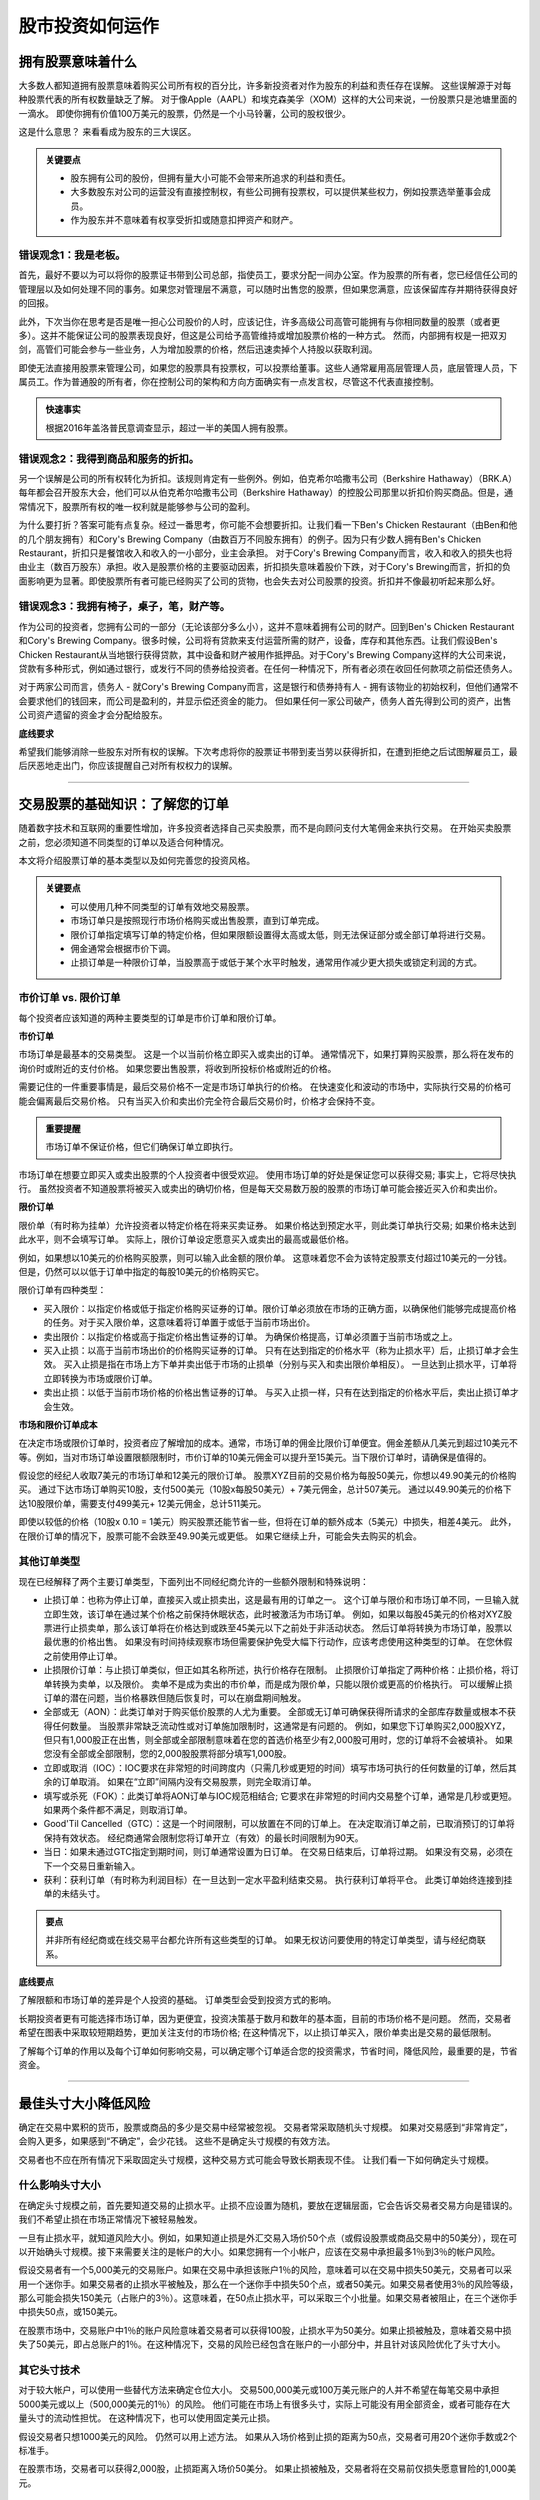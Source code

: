 ===============================================================
股市投资如何运作
===============================================================

拥有股票意味着什么
-------------------------------------

大多数人都知道拥有股票意味着购买公司所有权的百分比，许多新投资者对作为股东的利益和责任存在误解。 这些误解源于对每种股票代表的所有权数量缺乏了解。 对于像Apple（AAPL）和埃克森美孚（XOM）这样的大公司来说，一份股票只是池塘里面的一滴水。 即使你拥有价值100万美元的股票，仍然是一个小马铃薯，公司的股权很少。

这是什么意思？ 来看看成为股东的三大误区。

.. admonition:: 关键要点

        •	股东拥有公司的股份，但拥有量大小可能不会带来所追求的利益和责任。
        •	大多数股东对公司的运营没有直接控制权，有些公司拥有投票权，可以提供某些权力，例如投票选举董事会成员。
        •	作为股东并不意味着有权享受折扣或随意扣押资产和财产。

错误观念1：我是老板。
^^^^^^^^^^^^^^^^^^^^^^^^^^^^^^^^^^^^^^

首先，最好不要以为可以将你的股票证书带到公司总部，指使员工，要求分配一间办公室。作为股票的所有者，您已经信任公司的管理层以及如何处理不同的事务。如果您对管理层不满意，可以随时出售您的股票，但如果您满意，应该保留库存并期待获得良好的回报。

此外，下次当你在思考是否是唯一担心公司股价的人时，应该记住，许多高级公司高管可能拥有与你相同数量的股票（或者更多）。这并不能保证公司的股票表现良好，但这是公司给予高管维持或增加股票价格的一种方式。 然而，内部拥有权是一把双刃剑，高管们可能会参与一些业务，人为增加股票的价格，然后迅速卖掉个人持股以获取利润。

即使无法直接用股票来管理公司，如果您的股票具有投票权，可以投票给董事。这些人通常雇用高层管理人员，底层管理人员，下属员工。作为普通股的所有者，你在控制公司的架构和方向方面确实有一点发言权，尽管这不代表直接控制。

.. admonition:: 快速事实

        根据2016年盖洛普民意调查显示，超过一半的美国人拥有股票。


错误观念2：我得到商品和服务的折扣。
^^^^^^^^^^^^^^^^^^^^^^^^^^^^^^^^^^^^^^^^^^^^^^

另一个误解是公司的所有权转化为折扣。该规则肯定有一些例外。例如，伯克希尔哈撒韦公司（Berkshire Hathaway）（BRK.A）每年都会召开股东大会，他们可以从伯克希尔哈撒韦公司（Berkshire Hathaway）的控股公司那里以折扣价购买商品。但是，通常情况下，股票所有权的唯一权利就是能够参与公司的盈利。

为什么要打折？答案可能有点复杂。经过一番思考，你可能不会想要折扣。让我们看一下Ben's Chicken Restaurant（由Ben和他的几个朋友拥有）和Cory's Brewing Company（由数百万不同股东拥有）的例子。因为只有少数人拥有Ben's Chicken Restaurant，折扣只是餐馆收入和收入的一小部分，业主会承担。
对于Cory's Brewing Company而言，收入和收入的损失也将由业主（数百万股东）承担。收入是股票价格的主要驱动因素，折扣损失意味着股价下跌，对于Cory's Brewing而言，折扣的负面影响更为显著。即使股票所有者可能已经购买了公司的货物，也会失去对公司股票的投资。折扣并不像最初听起来那么好。


错误观念3：我拥有椅子，桌子，笔，财产等。
^^^^^^^^^^^^^^^^^^^^^^^^^^^^^^^^^^^^^^^^^^^^^^^^^^^^

作为公司的投资者，您拥有公司的一部分（无论该部分多么小），这并不意味着拥有公司的财产。回到Ben's Chicken Restaurant和Cory's Brewing Company。很多时候，公司将有贷款来支付运营所需的财产，设备，库存和其他东西。让我们假设Ben's Chicken Restaurant从当地银行获得贷款，其中设备和财产被用作抵押品。对于Cory's Brewing Company这样的大公司来说，贷款有多种形式，例如通过银行，或发行不同的债券给投资者。在任何一种情况下，所有者必须在收回任何款项之前偿还债务人。

对于两家公司而言，债务人 - 就Cory's Brewing Company而言，这是银行和债券持有人 - 拥有该物业的初始权利，但他们通常不会要求他们的钱回来，而公司是盈利的，并显示偿还资金的能力。 但如果任何一家公司破产，债务人首先得到公司的资产，出售公司资产遗留的资金才会分配给股东。


**底线要求**

希望我们能够消除一些股东对所有权的误解。下次考虑将你的股票证书带到麦当劳以获得折扣，在遭到拒绝之后试图解雇员工，最后厌恶地走出门，你应该提醒自己对所有权权力的误解。


-----------------

交易股票的基础知识：了解您的订单
---------------------------------------------------
	

随着数字技术和互联网的重要性增加，许多投资者选择自己买卖股票，而不是向顾问支付大笔佣金来执行交易。 在开始买卖股票之前，您必须知道不同类型的订单以及适合何种情况。

本文将介绍股票订单的基本类型以及如何完善您的投资风格。

.. admonition:: 关键要点

        •	可以使用几种不同类型的订单有效地交易股票。
        •	市场订单只是按照现行市场价格购买或出售股票，直到订单完成。
        •	限价订单指定填写订单的特定价格，但如果限额设置得太高或太低，则无法保证部分或全部订单将进行交易。
        •	佣金通常会根据市价下调。
        •	止损订单是一种限价订单，当股票高于或低于某个水平时触发，通常用作减少更大损失或锁定利润的方式。

市价订单 vs. 限价订单
^^^^^^^^^^^^^^^^^^^^^^^^^^^

每个投资者应该知道的两种主要类型的订单是市价订单和限价订单。

**市价订单**

市场订单是最基本的交易类型。 这是一个以当前价格立即买入或卖出的订单。 通常情况下，如果打算购买股票，那么将在发布的询价时或附近的支付价格。 如果您要出售股票，将收到所投标价格或附近的价格。

需要记住的一件重要事情是，最后交易价格不一定是市场订单执行的价格。 在快速变化和波动的市场中，实际执行交易的价格可能会偏离最后交易价格。 只有当买入价和卖出价完全符合最后交易价时，价格才会保持不变。
 
.. admonition:: 重要提醒

        市场订单不保证价格，但它们确保订单立即执行。

市场订单在想要立即买入或卖出股票的个人投资者中很受欢迎。 使用市场订单的好处是保证您可以获得交易; 事实上，它将尽快执行。 虽然投资者不知道股票将被买入或卖出的确切价格，但是每天交易数万股的股票的市场订单可能会接近买入价和卖出价。

**限价订单**

限价单（有时称为挂单）允许投资者以特定价格在将来买卖证券。 如果价格达到预定水平，则此类订单执行交易; 如果价格未达到此水平，则不会填写订单。 实际上，限价订单设定愿意买入或卖出的最高或最低价格。

例如，如果想以10美元的价格购买股票，则可以输入此金额的限价单。 这意味着您不会为该特定股票支付超过10美元的一分钱。 但是，仍然可以以低于订单中指定的每股10美元的价格购买它。

限价订单有四种类型：

•	买入限价：以指定价格或低于指定价格购买证券的订单。限价订单必须放在市场的正确方面，以确保他们能够完成提高价格的任务。对于买入限价单，这意味着将订单置于或低于当前市场出价。
•	卖出限价：以指定价格或高于指定价格出售证券的订单。 为确保价格提高，订单必须置于当前市场或之上。
•	买入止损：以高于当前市场出价的价格购买证券的订单。 只有在达到指定的价格水平（称为止损水平）后，止损订单才会生效。 买入止损是指在市场上方下单并卖出低于市场的止损单（分别与买入和卖出限价单相反）。 一旦达到止损水平，订单将立即转换为市场或限价订单。
•	卖出止损：以低于当前市场价格的价格出售证券的订单。 与买入止损一样，只有在达到指定的价格水平后，卖出止损订单才会生效。

**市场和限价订单成本**

在决定市场或限价订单时，投资者应了解增加的成本。通常，市场订单的佣金比限价订单便宜。佣金差额从几美元到超过10美元不等。例如，当对市场订单设置限额限制时，市价订单的10美元佣金可以提升至15美元。当下限价订单时，请确保是值得的。

假设您的经纪人收取7美元的市场订单和12美元的限价订单。 股票XYZ目前的交易价格为每股50美元，你想以49.90美元的价格购买。 通过下达市场订单购买10股，支付500美元（10股x每股50美元）+ 7美元佣金，总计507美元。 通过以49.90美元的价格下达10股限价单，需要支付499美元+ 12美元佣金，总计511美元。

即使以较低的价格（10股x 0.10 = 1美元）购买股票还能节省一些，但将在订单的额外成本（5美元）中损失，相差4美元。 此外，在限价订单的情况下，股票可能不会跌至49.90美元或更低。 如果它继续上升，可能会失去购买的机会。

其他订单类型
^^^^^^^^^^^^^^^^^^^^^^^^^^^^^^^^

现在已经解释了两个主要订单类型，下面列出不同经纪商允许的一些额外限制和特殊说明：

-  止损订单：也称为停止订单，直接买入或止损卖出，这是最有用的订单之一。 这个订单与限价和市场订单不同，一旦输入就立即生效，该订单在通过某个价格之前保持休眠状态，此时被激活为市场订单。 例如，如果以每股45美元的价格对XYZ股票进行止损卖单，那么该订单将在价格达到或跌至45美元以下之前处于非活动状态。 然后订单将转换为市场订单，股票以最优惠的价格出售。 如果没有时间持续观察市场但需要保护免受大幅下行动作，应该考虑使用这种类型的订单。 在您休假之前使用停止订单。
-  止损限价订单：与止损订单类似，但正如其名称所述，执行价格存在限制。 止损限价订单指定了两种价格：止损价格，将订单转换为卖单，以及限价。 卖单不是成为卖出的市价单，而是成为限价单，只能以限价或更高的价格执行。 可以缓解止损订单的潜在问题，当价格暴跌但随后恢复时，可以在崩盘期间触发。
-  全部或无（AON）：此类订单对于购买低价股票的人尤为重要。 全部或无订单可确保获得所请求的全部库存数量或根本不获得任何数量。 当股票非常缺乏流动性或对订单施加限制时，这通常是有问题的。 例如，如果您下订单购买2,000股XYZ，但只有1,000股正在出售，则全部或全部限制意味着在您的首选价格至少有2,000股可用时，您的订单将不会被填补。 如果您没有全部或全部限制，您的2,000股股票将部分填写1,000股。
-  立即或取消（IOC）：IOC要求在非常短的时间跨度内（只需几秒或更短的时间）填写市场可执行的任何数量的订单，然后其余的订单取消。 如果在“立即”间隔内没有交易股票，则完全取消订单。
-  填写或杀死（FOK）：此类订单将AON订单与IOC规范相结合; 它要求在非常短的时间内交易整个订单，通常是几秒或更短。 如果两个条件都不满足，则取消订单。
-  Good'Til Cancelled（GTC）：这是一个时间限制，可以放置在不同的订单上。 在决定取消订单之前，已取消预订的订单将保持有效状态。 经纪商通常会限制您将订单开立（有效）的最长时间限制为90天。
-  当日：如果未通过GTC指定到期时间，则订单通常设置为日订单。 在交易日结束后，订单将过期。 如果没有交易，必须在下一个交易日重新输入。
-  获利：获利订单（有时称为利润目标）在一旦达到一定水平盈利结束交易。 执行获利订单将平仓。 此类订单始终连接到挂单的未结头寸。

.. admonition:: 要点

        并非所有经纪商或在线交易平台都允许所有这些类型的订单。 如果无权访问要使用的特定订单类型，请与经纪商联系。

**底线要点**

了解限额和市场订单的差异是个人投资的基础。 订单类型会受到投资方式的影响。

长期投资者更有可能选择市场订单，因为更便宜，投资决策基于数月和数年的基本面，目前的市场价格不是问题。 然而，交易者希望在图表中采取较短期趋势，更加关注支付的市场价格; 在这种情况下，以止损订单买入，限价单卖出是交易的最低限制。

了解每个订单的作用以及每个订单如何影响交易，可以确定哪个订单适合您的投资需求，节省时间，降低风险，最重要的是，节省资金。

-----------------

最佳头寸大小降低风险
---------------------------------------------------

确定在交易中累积的货币，股票或商品的多少是交易中经常被忽视。 交易者常采取随机头寸规模。 如果对交易感到“非常肯定”，会购入更多，如果感到“不确定”，会少花钱。 这些不是确定头寸规模的有效方法。

交易者也不应在所有情况下采取固定头寸规模，这种交易方式可能会导致长期表现不佳。 让我们看一下如何确定头寸规模。

什么影响头寸大小
^^^^^^^^^^^^^^^^^^^^^^^^^^^^

在确定头寸规模之前，首先要知道交易的止损水平。止损不应设置为随机，要放在逻辑层面，它会告诉交易者交易方向是错误的。我们不希望止损在市场正常情况下被轻易触发。

一旦有止损水平，就知道风险大小。例如，如果知道止损是外汇交易入场价50个点（或假设股票或商品交易中的50美分），现在可以开始确头寸规模。接下来需要关注的是帐户的大小。如果您拥有一个小帐户，应该在交易中承担最多1％到3％的帐户风险。

假设交易者有一个5,000美元的交易账户。如果在交易中承担该账户1％的风险，意味着可以在交易中损失50美元，交易者可以采用一个迷你手。如果交易者的止损水平被触及，那么在一个迷你手中损失50个点，或者50美元。如果交易者使用3％的风险等级，那么可能会损失150美元（占账户的3％）。这意味着，在50点止损水平，可以采取三个小批量。如果交易者被阻止，在三个迷你手中损失50点，或150美元。

在股票市场中，交易账户中1％的账户风险意味着交易者可以获得100股，止损水平为50美分。如果止损被触及，意味着交易中损失了50美元，即占总账户的1％。在这种情况下，交易的风险已经包含在账户的一小部分中，并且针对该风险优化了头寸大小。

其它头寸技术
^^^^^^^^^^^^^^^^^^^^^^^^^^^^^^^^^^^^^^^^^^^^^^^^^^^^^^^^

对于较大帐户，可以使用一些替代方法来确定仓位大小。 交易500,000美元或100万美元账户的人并不希望在每笔交易中承担5000美元或以上（500,000美元的1％）的风险。 他们可能在市场上有很多头寸，实际上可能没有用全部资金，或者可能存在大量头寸的流动性担忧。 在这种情况下，也可以使用固定美元止损。

假设交易者只想1000美元的风险。 仍然可以用上述方法。 如果从入场价格到止损的距离为50点，交易者可用20个迷你手数或2个标准手。

在股票市场，交易者可以获得2,000股，止损距离入场价50美分。 如果止损被触及，交易者将在交易前仅损失愿意冒险的1,000美元。

日止损水平
^^^^^^^^^^^^^^^^^^^^^^^^^^^^^^^^^^^^^^^^^^^^^^^^^^^^^^^^

全职或积极的交易者的另一个选择是使用日止损水平。日止损需要交易者做出瞬间判断并需要灵活调整头寸大小决策。日止损意味着交易者设定在一天，一周或一个月内可能损失的最大金额。如果交易者失去预定数量的资金或更多，将立即退出所有头寸，并在当天，周或月的剩余时间内停止交易。使用此方法的交易者具有良好表现记录。

对于有经验的交易者来说，日止损可以大致等于平均每日盈利能力。例如，如果一个交易者平均每天赚1000美元，那么应该设置一个接近这个数字的日止损。这意味着失败的一天不会从一个以上的平均交易日消除利润。此方法还可以适用于反映几天，一周或一个月的交易结果。

对于有盈利交易记录或全职交易活跃的交易者而言，日止损水平允许他们在一天中自由决定仓位大小，同时仍控制其整体风险。 大多数使用日止损的交易者，仍然会通过监控头寸规模以及关注头寸带来的风险，来将每笔交易的风险限制于非常小比例的账户。

交易历史较少的新手交易者也可以调整日止损的方法，同时使用适当的头寸规模 - 由交易风险和账户余额决定。

**底线要点**

为了取得合适的头寸大小，必须首先了解止损水平以及愿意在交易中承担风险的账户的百分比或金额。 确定了这些，就可以计算出理想的头寸大小。

----------------

如何下订单买入或卖出股票？
------------------------------------------------

很容易开始买卖股票，自世纪之交以来在线交易的发展。 如果你像大多数美国交易员一样，从投资公司或经纪公司购买股票。 与股票经纪人会面或交谈，股票经纪人接受您的市场订单并促进您与其他交易方之间的付款。 除非以保证金借款，否则您的经纪人可以使用现金账户来帮助确定投资者资料。

您以要价购买，以出价出售股票。 价格差越小意味着该股票的交易量越大。

**买卖订单**

交易长度，成本和价格差异因不同经纪商和不同市场而异。 股票非常具有流动性，意味着交易很快发生。 当向经纪人提交订单时，他要么从公司自己的库存中填写订单，要么通过计算机交易网络下订单。 卖家与您的订单匹配，并执行交易。

订单种类。 最常见的是市价单，限价单和止损单。 使用市价单以当前最佳市场价格购买。 限价订单允许您设置价格，订单可以在一段时间内填写。 停止订单允许您对库存支付的数量设置上限。

您以与购买股票相同的方式出售股票。 向您的经纪人下订单，等待通过您的投资账户填写订单。

----------------

什么时候卖股票
--------------------------------

卖掉股票有几个好理由和许多不好的理由。

在股票上赚钱只涉及两个关键决策：在正确的时间购买并在合适的时间出售。 必须让两者都正确才能获利。 卖出的理由只有三个：

•	首先购买股票是一个错误
•	股价大幅上涨
•	股票价格已经达到了愚蠢和不可持续的水平

继续阅读了解这三个出售理由。 但首先，考虑一下在买卖时要避免的一些常见错误。

正确购买
^^^^^^^^^^^^^

任何投资的回报首先取决于购买价格。 有人说在购买时就产生利润或损失。 买家直到出售的时候才知道这点。

虽然以合适的价格购买决定最终的利润，但以合适的价格出售可以保证利润（如果有的话）。 如果没有在合适时间出售，在合适的时间购买的好处就会消失。

卖股票很难
^^^^^^^^^^^^^^^^^^^^^^^^^^

许多人在出售股票时遇到了麻烦，原因在于人类天生的贪婪倾向。

这是非常普遍的情况：你以25美元的价格购买股票，如果价格达到30美元打算出售。股价达到30美元，你决定继续持有，再等几个点。股票达到32美元，贪婪克服了理性。突然股价回落至29美元。你告诉自己要等到再次达到30美元，可是这从未发生。你最终很沮丧，在23美元时亏本卖出。

贪婪和情绪战胜了理性的判断。 你已经像对待老虎机一样对待股票市场，而且输了。每股损失2美元，但当股票触及高位时，你实际上可以获利7美元。

比痛苦好的是忽视这些损失，但这取决于投资者出售或不出售的原因。为了消除人性的影响，请使用限价订单，限价订单在达到目标价格时自动卖出股票。你甚至不必看着股票上涨和下跌。 当卖单发出时，会收到通知。

永远不要试图给市场定时间
^^^^^^^^^^^^^^^^^^^^^^^^^^^^^^^^^^^^^^^

及时销售不需要精确的市场时机。 很少有投资者在绝对底部买入并在绝对顶部卖出。

沃伦巴菲特无法做到这一点。 他和其他传奇的选股者专注于以一个价格购买并以更高的价格出售。

这带来了出售股票的三个充分理由。

当购买是一个错误
^^^^^^^^^^^^^^^^^^^^^^^^^^

假设您在购买之前已进行了一些研究。可能稍后得出结论，犯了分析错误。该错误从根本上影响了业务作为合适的投资。您应该出售该股票，即使这意味着会产生亏损。成功投资的关键是依靠您的数据和分析而不是市场先生的情绪波动。如果分析因任何原因存在缺陷，请出售该股票。

卖出后股价可能会上涨，导致你自己指责自己。或者这笔投资损失10％可能会成为您所做过的最明智的投资举措。

当然，并非所有分析错误都是一样的。如果企业未能满足短期盈利预测且股价下跌，但是企业的稳健性保持不变，请不要过度反应并出售。但如果公司失去市场份额给竞争对手，可能是长期疲软的一个迹象，这是出售的好理由。

当股票大幅上涨时
^^^^^^^^^^^^^^^^^^^^^^^^^^

由于某种原因，您刚购买的股票很可能会在短时间内大幅上涨。 最好的投资者是最卑微的投资者。 不要把快速上升视为你比市场更聪明。 卖掉它。

由于某些原因，也可能是别人的推测，廉价股票变得非常贵，收好你的盈利然后换个其它股票。 更好的情况是，如果该股票价格急剧下降，考虑再次购买。 如果股价继续涨，听从那句老话：“落袋为安”。

如果你拥有一只下滑的股票，在所谓的死猫反弹时候考虑卖掉。 这些上升是暂时的，基于意外的消息。

因为价值出售
^^^^^^^^^^^^^^^^^^^^^^^^^^

这是一个艰难的决定，部分艺术和部分科学。

任何股票的价值最终都取决于公司未来现金流的现值。由于未来不确定，估值将始终不精确。这就是价值投资者在投资中非常依赖安全边际的原因。

一个好的经验法则是，如果公司的估值明显高于同行，则考虑出售。也有例外，例如，如果宝洁（PG）的市盈率为15倍，而金佰利（KMB）的市盈率为13倍，当考虑PG的许多产品的相当大的市场份额时，没有理由出售PG。

另一个更合理的依据是，在公司的市盈率显著超过其过去五年或十年的平均市盈率时出售。例如，在互联网繁荣的高峰期，沃尔玛股票的市盈率为60倍。尽管沃尔玛的质量好，任何股票所有者应该考虑卖掉，潜在的买家应考虑寻找其它的股票。

当公司的收入下降时，通常表明需求减少。 首先，看看年度收入，了解全局，但不要仅仅依赖这些数字，要看看季度数字。 一家大型石油和天然气公司的年收入数据可能每年都令人印象深刻，但如果近几个月能源价格下跌怎么办呢？

此外，当看到一家公司削减成本时，通常意味着该公司并未蓬勃发展。 最大的指标是减少员工人数。 对您而言，好消息是削减成本将被视为积极的，最初通常会导致股票上涨。 这不应被视为购买更多股票的机会，而是后续价值暴跌之前退出头寸的机会。

因为财务状况出售
^^^^^^^^^^^^^^^^^^^^^^^^^^^^^^^^^^^^^^^

从分析的角度来看，这不算是一个“好”的理由，但仍然是一个原因。 股票是一种资产，有时人们需要兑现其资产。

无论是新业务的种子资金，大学贷款支付还是购买房屋，取决于个人的财务状况而不是股票的基本面。

**底线要点**

任何导致利润的销售都是一个很好的销售，特别是如果背后的推理合理。 当销售导致亏损并了解损失发生的原因时，也可能被认为是一个好的卖出。 只有在情绪影响而非数据和分析的情况下，售出才是一个糟糕的决定。


--------------

收入，价值和成长股票
------------------------------------------

购买股票的投资者通常会出于以下两个原因之一：认为价格上涨并出售股票可以盈利，或者将股票支付的股息作为投资收益。 当然，一些股票可以同时满足这两个目标，至少在一定程度上，但大多数股票可以分为三类：增长，收入或价值。 了解每种股票特征的人可以利用这些知识更有效地设定投资组合。

成长股票
^^^^^^^^^^^^^^^

顾名思义，成长型公司的定义是那些在可预见的未来具有巨大增长潜力的公司。 成长型公司目前可能以比整体市场更快的速度增长，并且通常将当前大部分收入用于进一步扩张。 市场的每个行业都有成长型公司，在技术，替代能源和生物技术等领域更为普遍。

大多数成长型股票往往是具有创新产品的新公司，这些产品预计将在未来对市场产生重大影响，但也有例外。 一些成长型公司只是运营良好的实体，拥有良好的商业模式，有资金满足产品的需求。 成长型股票可以提供丰厚的资本回报，但许多是规模较小，稳定性较差的公司，这些公司可能遭遇严重的价格下跌。

成长型公司的例子：

     •  亚马逊公司（AMZN） - 这个网络巨头继续增加业务，开辟新市场并吸引其他零售公司的客户。 2018年的市盈率263反映了这一惊人的增长潜力，而SP-500的市盈率为24.6。

价值股票
^^^^^^^^^^^^^^^

被低估的公司可以为做了功课的人提供长期利润。价值股票的交易价格，低于基于其财务状况和技术交易指标的价格。它可能具有较高的股息支付率或较低的财务比率，如价格与账面价值比（市净率）或市盈率。由于公众对与公司当前业务关系不大的因素的看法，股价也可能下跌。

例如，如果公司首席执行官陷入严重的个人丑闻，那么运营良好，财务状况良好的公司的股价可能会在短时间内大幅下跌。 聪明的投资者知道这是购买股票的好时机，因为公众很快就会忘记这一事件，价格很可能会恢复到之前的水平。

当然，对股票的价值的定义某种程度上是主观的，根据投资者的理念和观点而有所不同。 价值型股通常认为比成长型股票风险小，因为它们通常是较大，更成熟的公司。 但是，它们的价格并不总是如预期那样回到之前的较高水平。

好的价值股票例子：

     •   Cardinal Health Inc（CAH） - 该股估值被低估，因为它的交易价格为4年低点，尽管每股盈利从2014年的2.48美元增加近一倍，到2018财年估计为4.95美元。这好于大盘估计的3.14％ 未来7到10年的年收入增长。


收入股票
^^^^^^^^^^^^^^^

投资者期望收入股能够支撑固定收益投资组合，股息收益率通常超过美国证券或CD等担保工具的收益率。

收入股票主要有两种类型。 公用市政股票是普通股票，历史上一直保持相当稳定的价格，通常支付有竞争力的股息。 优先股是混合型证券，其表现更像债券而非股票。他们经常有买回，卖出或其他特征，也支付有竞争力的收益。

虽然收入股对于不愿承担本金风险的投资者来说是有吸引力的选择，但当利率上升时，价值可能会下降。

良好收入股票的一个例子：

     •   AT＆T（T） - 公司财务状况良好，承担合理数额的债务，目前支付的年度股息收益率为6.2％。


如何查找这些类型的股票
^^^^^^^^^^^^^^^^^^^^^^^^^^^^^^^^^^^^^^^^^^^^^

没有一种方法可以发现特定类型的股票。 那些想要成长股的人可以仔细阅读投资网站公告板获取成长公司名单，然后自己做些功课。 许多分析师发布博客和新闻通讯，宣传每个类别的股票。

寻求股息收入的投资者可以计算普通和首选产品的股息收益率，然后评估证券的风险金额。 还有股票筛选工具，投资者可以根据特定标准（例如股息收益率或财务比率）搜索股票。

**底线要点**

股票可以从未来成长，价值低估或股息收入中获得资本回报。 许多股票（如AT＆T）提供了这些组合，聪明的投资者知道股息在总回报中差异很大。


---------------


如何防止佣金和费用导致交易利润损失？
------------------------------------------------------------------------------------------

首先要了解经纪公司收取的交易佣金没有通用的标准，有些对每笔交易收取高费用，有些收费很少，取决于提供的服务水平。对于普通股交易，折扣经纪公司可能只收取10美元甚至更低的费用，而全方位服务经纪人可能每笔交易收取100美元或更多。

这个问题的答案实际上更多地每笔交易中金额有关，而不是与交易的频率有关。例如，如果只有1,000美元投资于交易，并且使用的是每笔交易收费20美元的折扣经纪商，那么当第一次进入头寸时，交易价值的2％会被佣金费用掉。当最终决定关闭交易时，会再支付20美元的佣金，这意味着交易的往返成本为40美元，即初始现金金额的4％。这意味着您需要在收支平衡之前获得至少4％的交易回报，才可以赚取利润。

这类费用结构非常普遍，交易的频率不重要。 重要的是，交易获得足够的百分比收益来支付佣金费用。 然而，需要注意 - 一些经纪公司给那些做多笔交易的投资者提供佣金折扣。 例如，经纪公司会为其常规客户收取每笔交易20美元，但对于每月进行50笔或更多交易的客户，他们每笔交易收取10美元。

投资者及其经纪人可以采用固定年度百分比费用（例如，管理资产的2％的年费）。 交易的频率并不重要，因为支付相同的年度百分比费用。

.. admonition:: 顾问洞察力

        最大限度地减少佣金和费用会对整个投资生涯产生巨大影响。 有三种方法：

        1.	投资交易所交易基金（ETF）而不是共同基金。 ETF与共同基金的费用率相比较几乎总是较低。 现在很容易使用ETF构建低成本，多元化的投资组合，每年的费用率为0.25％或更低。
        2.	避免包含前端费用，后端费用或12b-1费用的产品。 这些通常含在共同基金中，但不在ETF中。
        3.	寻找没有交易费用的ETF。 越来越多的基金正在放弃其ETF的交易费用。

            如果您决定投资含有交易费用的基金，每个基金投入超过1,000美元。


------------------


什么类型的经纪人账户适合您？
------------------------------------------------------

经纪人，也被称为经纪商，是连接投资工具（如股票和债券）的买家和卖家的公司。 经纪账户通常是投资者保留资产的地方。 选择哪种类型的经纪商取决于投资者的需求和偏好。

经纪人的历史
^^^^^^^^^^^^^^^^^^^^^^^^^^^^^

在二十世纪中叶之前，股票和债券市场仅针对有足够资金投资，以及为提供交易服务，担任投资顾问的经纪人付费的富人。

在20世纪70年代和80年代，一些折扣经纪公司纷纷涌现，如Vanguard和Charles Schwab，接受不富裕的客户，商业模式是要积累大量的小客户。

20世纪90年代后期，互联网的兴起，以及E*TRADE和FOREX.com等在线经纪公司的成立，抓住新技术提供的机会，通过减少佣金和最低余额来拓展折扣经纪模式。 因为在物理空间和人工方面的开销要小得多，可以将这些节省的资金转给消费者。

自我投资和在线经纪业务的兴起
^^^^^^^^^^^^^^^^^^^^^^^^^^^^^^^^^^^^^^^^^^^^^^^^^^^^^^^^^^

由于交易成本较低，在线经纪账户还带来了自我导向的投资者 - 自己进行投资研究，选择为其投资组合购买哪些股票和债券的投资者。

今天，有各种各样的传统，折扣和在线自主经纪平台可供选择，每个平台各有利弊。过去几年的新发展是机器人顾问的出现，这些是自动化软件平台，通常作为移动应用程序提供，以极低的成本处理几乎所有的投资决策。

第一个机器人顾问Betterment在大衰退后于2010年推出。 从那时起，robo-advising的采用呈指数级增长，初创公司和现有经纪公司都增加了机器人顾问部门。

有了所有这些选择，来看看哪种类型的经纪商最适合什么类型的投资者。

人力经纪人和财务顾问
^^^^^^^^^^^^^^^^^^^^^^^^^^^^^^^^^^^^^^^^^^^^^^^^^^^^^^^^^^

有些人更愿意让人来处理财务。如果这样，传统的人工顾问比机器人顾问更适合你。自现代股票市场开始以来，人类经纪人和财务顾问通过迎合更富裕（通常投资10万美元或更多）或喜欢互动的投资者，在当今的竞争格局中开辟了一片空间。

高效的财务顾问不仅可以建立和监控投资组合，还可以给客户生活各方面提供财务建议，通过自身或网络提供保险，遗产规划，会计服务和信贷额度等辅助服务。 

这些经纪人的客户每年向顾问支付约1％或更多的资产费用，或者每笔交易最多支付50美元。许多顾问声称这些费用非常值得，为他们带来额外价值，无论是选择适合客户投资组合股票的能力，对独特产品的访问权限，还是全面的财务计划。

许多顾问通过电话或电子邮件交流反馈，也会在适当的时候亲自与客户见面。

比较这类经纪人时，要注意其独立性。询问您的顾问是否要出售特定产品或服务（例如特定公司提供的产品或服务），或者是否能够为您提供最好的产品，无论其来自哪个基金。

另外要注意费用。如果收费超过1％，请问为什么，判断额外费用是否值得。 CFP或CFA指定等专业认证表明经纪人接受过培训，通过了一系列与金融市场和规划相关的严格考试。

客户应使用FINRA的BrokerCheck工具查看其经纪人是否受到监管投诉或违反道德规范的约束。

在线自主经纪人账户
^^^^^^^^^^^^^^^^^^^^^^^^^^^^^^^^^^^^^^^^^^^^^^^^^^^^^^^^^^

在线自主平台包括E*TRADE，TD Ameritrade和Robinhood等众多平台。如今，大多数金融机构甚至许多银行都为其客户提供了自我指导的在线经纪账户。

例如，Capital One，Citibank或Wells Fargo都提供投资平台。进入21世纪将近二十年，大部分折扣经纪业务已融入在线投资领域。

大多数情况下，这些平台让您了解哪些投资是最好的，通常提供一套研究和分析工具，以及专家建议和见解，帮助您做出明智的决策。然后，您可以自己执行交易，通过网站或移动应用程序构建投资组合。

这些平台收取每笔交易佣金，通常为每股交易4.95美元至9.95美元，每份期权合约额外收取50美元至1.00美元。允许您进行保证金交易，制定期权策略，并直接投资于共同基金以及个股，外汇和交易所交易基金（ETF）。

在线经纪商最适合了解市场，知道如何进行研究以选择最适合其目标的投资组合的自我导向投资者。如果您每年只进行一些交易，可能需要为每笔交易支付更多费用才能获得更高质量的研究和分析。如果您是每日频繁交易者，可能需要考虑一个向活跃用户提供免费交易的网站。

每个在线经纪商都有自己的优势和劣势。你是谁以及你的价值将引导你走向最适合的那个。例如，有些人可能会重视将所有财务账户置于同一屋檐下的便利性。有些人可能会重视互动图表。有些人可能重视IPO的获取。

机器人顾问
^^^^^^^^^^^^^^^^^^^^^^^^^^^^^

机器人顾问自动化投资并使用技术来管理投资组合。自2010年推出Betterment以来，提供这种算法交易服务的创业公司和现有金融公司不断涌现。

与为对冲基金和银行的高频交易（HFT）服务台提供支持的交易算法不同，机器人顾问可能会使用低成本，指数化的ETF来投入资金。实际上，这是超低费用ETF与移动平台上可用的低成本技术解决方案的融合，使得机器人建议成为可能。

您现在可以在一些平台上以低至1美元的价格投资，每年只需0.15％的费用。有些平台根本不收取咨询费，但会收取可选的附加服务费。

在机器人顾问之前，如果只有几百美元甚至几千美元的投资，必须上网到一个自我指导的平台。现在，可以投入200美元或2,000美元，无需进行任何投资研究，选择任何个股或担心重新平衡投资组合。

基于算法的机器人顾问旨在为您提供高效，多样化的被动投资组合。这些平台中的许多甚至可以通过税收减免对您的投资组合进行税收优化，这是一个投资者抛售亏损头寸以抵消获胜头寸产生的资本收益的过程。算法本身是机器人顾问的专有公司秘密。

对于没什么投资的新投资者来说，机器人顾问是理想的选择。机器人顾问帐户的最低余额非常低，有些可以从最低1美元开始。这些平台也适合那些喜欢被动投资策略的人，因为大多数情况下，您会发现您的机器人顾问会代表您开发一系列指数化ETF。

机器人顾问也为那些过于忙碌（或没有动力）的长期投资者大放异彩，他们自己研究哪些ETF具有最佳的风险/回报特征以及相关的费用，成本和税务影响。

但机器人顾问肯定不适合所有人。如果你是一个活跃的交易者，会发现它们很无聊或不成熟。虽然robos正在通过允许更多的组合选择的可定制性来适应这一点（例如，大多数robos现在可以让你从他们的初始推荐调整分配权重），它违背了这些产品的目的，开始在这些平台内推测热门股票或波动大的公司。同样，如果您是一位需要安全边际，期权交易和技术图表分析的成熟投资者，机器人顾问可能不适合。

选择机器人顾问要考虑的因素主要是成本，声誉和增加的服务。关注这些额外服务的成本：一些是免费的，另一些需要增加额外费用。

